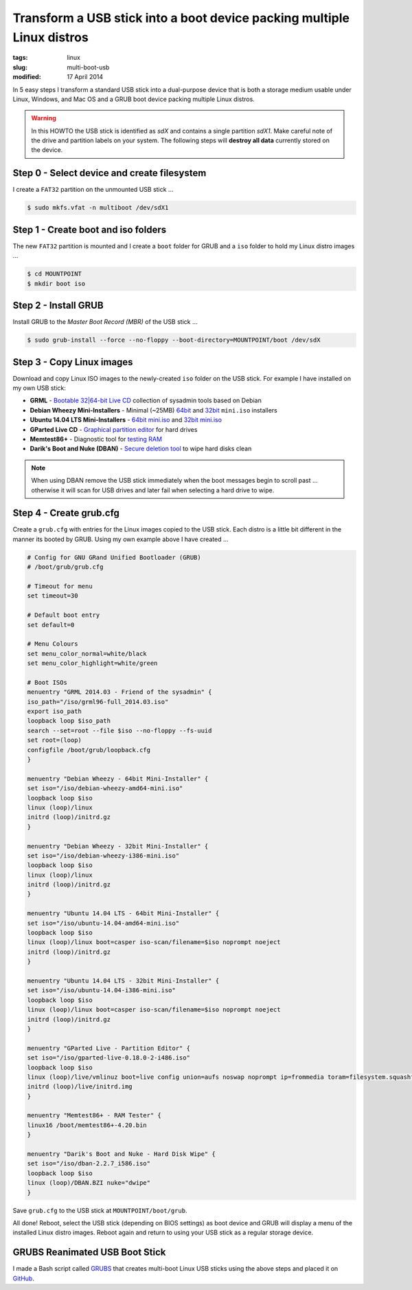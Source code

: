 =======================================================================
Transform a USB stick into a boot device packing multiple Linux distros
=======================================================================

:tags: linux
:slug: multi-boot-usb
:modified: 17 April 2014

In 5 easy steps I transform a standard USB stick into a dual-purpose device that is both a storage medium usable under Linux, Windows, and Mac OS and a GRUB boot device packing multiple Linux distros.

.. warning::

    In this HOWTO the USB stick is identified as *sdX* and contains a single partition *sdX1*. Make careful note of the drive and partition labels on your system. The following steps will **destroy all data** currently stored on the device.

Step 0 - Select device and create filesystem
============================================

I create a ``FAT32`` partition on the unmounted USB stick ...

.. code-block:: bash

    $ sudo mkfs.vfat -n multiboot /dev/sdX1

Step 1 - Create boot and iso folders
====================================

The new ``FAT32`` partition is mounted and I create a ``boot`` folder for GRUB and a ``iso`` folder to hold my Linux distro images ...

.. code-block:: bash

    $ cd MOUNTPOINT
    $ mkdir boot iso

Step 2 - Install GRUB
=====================

Install GRUB to the *Master Boot Record (MBR)* of the USB stick ...

.. code-block:: bash

    $ sudo grub-install --force --no-floppy --boot-directory=MOUNTPOINT/boot /dev/sdX

Step 3 - Copy Linux images
==========================

Download and copy Linux ISO images to the newly-created ``iso`` folder on the USB stick. For example I have installed on my own USB stick:

* **GRML** - `Bootable 32|64-bit Live CD <http://grml.org/download/>`_ collection of sysadmin tools based on Debian
* **Debian Wheezy Mini-Installers** - Minimal (~25MB) `64bit <http://ftp.us.debian.org/debian/dists/stable/main/installer-amd64/current/images/netboot/>`_ and `32bit <http://ftp.us.debian.org/debian/dists/stable/main/installer-i386/current/images/netboot/>`_ ``mini.iso`` installers
* **Ubuntu 14.04 LTS Mini-Installers** - `64bit mini.iso <http://archive.ubuntu.com/ubuntu/dists/trusty/main/installer-amd64/current/images/netboot/>`_ and `32bit mini.iso <http://archive.ubuntu.com/ubuntu/dists/trusty/main/installer-i386/current/images/netboot/>`_
* **GParted Live CD** - `Graphical partition editor <http://gparted.sourceforge.net/livecd.php>`_ for hard drives
* **Memtest86+** - Diagnostic tool for `testing RAM <http://www.memtest.org/>`_
* **Darik's Boot and Nuke (DBAN)** - `Secure deletion tool <http://www.dban.org/>`_ to wipe hard disks clean

.. note::

    When using DBAN remove the USB stick immediately when the boot messages begin to scroll past ... otherwise it will scan for USB drives and later fail when selecting a hard drive to wipe.

Step 4 - Create grub.cfg
========================

Create a ``grub.cfg`` with entries for the Linux images copied to the USB stick. Each distro is a little bit different in the manner its booted by GRUB. Using my own example above I have created ...

.. code-block:: bash

    # Config for GNU GRand Unified Bootloader (GRUB)
    # /boot/grub/grub.cfg

    # Timeout for menu
    set timeout=30

    # Default boot entry
    set default=0

    # Menu Colours
    set menu_color_normal=white/black
    set menu_color_highlight=white/green

    # Boot ISOs
    menuentry "GRML 2014.03 - Friend of the sysadmin" {
    iso_path="/iso/grml96-full_2014.03.iso"
    export iso_path
    loopback loop $iso_path
    search --set=root --file $iso --no-floppy --fs-uuid
    set root=(loop)
    configfile /boot/grub/loopback.cfg
    }

    menuentry "Debian Wheezy - 64bit Mini-Installer" {
    set iso="/iso/debian-wheezy-amd64-mini.iso"
    loopback loop $iso
    linux (loop)/linux
    initrd (loop)/initrd.gz
    }

    menuentry "Debian Wheezy - 32bit Mini-Installer" {
    set iso="/iso/debian-wheezy-i386-mini.iso"
    loopback loop $iso
    linux (loop)/linux
    initrd (loop)/initrd.gz
    }

    menuentry "Ubuntu 14.04 LTS - 64bit Mini-Installer" {
    set iso="/iso/ubuntu-14.04-amd64-mini.iso"
    loopback loop $iso
    linux (loop)/linux boot=casper iso-scan/filename=$iso noprompt noeject
    initrd (loop)/initrd.gz
    }

    menuentry "Ubuntu 14.04 LTS - 32bit Mini-Installer" {
    set iso="/iso/ubuntu-14.04-i386-mini.iso"
    loopback loop $iso
    linux (loop)/linux boot=casper iso-scan/filename=$iso noprompt noeject
    initrd (loop)/initrd.gz
    }

    menuentry "GParted Live - Partition Editor" {
    set iso="/iso/gparted-live-0.18.0-2-i486.iso"
    loopback loop $iso
    linux (loop)/live/vmlinuz boot=live config union=aufs noswap noprompt ip=frommedia toram=filesystem.squashfs findiso=$iso
    initrd (loop)/live/initrd.img
    }

    menuentry "Memtest86+ - RAM Tester" {
    linux16 /boot/memtest86+-4.20.bin
    }

    menuentry "Darik's Boot and Nuke - Hard Disk Wipe" {
    set iso="/iso/dban-2.2.7_i586.iso"
    loopback loop $iso
    linux (loop)/DBAN.BZI nuke="dwipe"
    }    

Save ``grub.cfg`` to the USB stick at ``MOUNTPOINT/boot/grub``.

All done! Reboot, select the USB stick (depending on BIOS settings) as boot device and GRUB will display a menu of the installed Linux distro images. Reboot again and return to using your USB stick as a regular storage device.

GRUBS Reanimated USB Boot Stick
===============================

I made a Bash script called `GRUBS <https://github.com/vonbrownie/grubs>`_ that creates multi-boot Linux USB sticks using the above steps and placed it on `GitHub <https://github.com/vonbrownie/grubs>`_.
